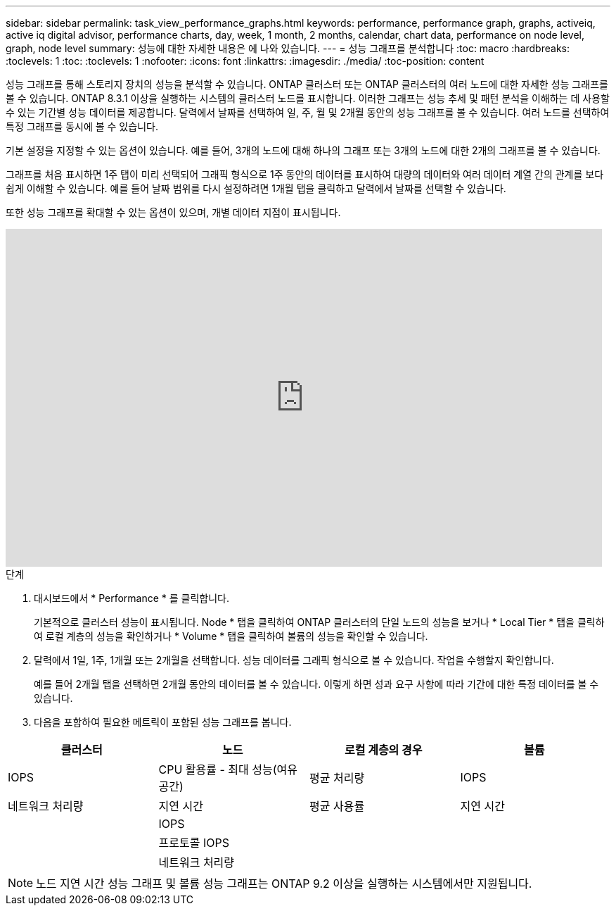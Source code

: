 ---
sidebar: sidebar 
permalink: task_view_performance_graphs.html 
keywords: performance, performance graph, graphs, activeiq, active iq digital advisor, performance charts, day, week, 1 month, 2 months, calendar, chart data, performance on node level, graph, node level 
summary: 성능에 대한 자세한 내용은 에 나와 있습니다. 
---
= 성능 그래프를 분석합니다
:toc: macro
:hardbreaks:
:toclevels: 1
:toc: 
:toclevels: 1
:nofooter: 
:icons: font
:linkattrs: 
:imagesdir: ./media/
:toc-position: content


[role="lead"]
성능 그래프를 통해 스토리지 장치의 성능을 분석할 수 있습니다. ONTAP 클러스터 또는 ONTAP 클러스터의 여러 노드에 대한 자세한 성능 그래프를 볼 수 있습니다. ONTAP 8.3.1 이상을 실행하는 시스템의 클러스터 노드를 표시합니다. 이러한 그래프는 성능 추세 및 패턴 분석을 이해하는 데 사용할 수 있는 기간별 성능 데이터를 제공합니다. 달력에서 날짜를 선택하여 일, 주, 월 및 2개월 동안의 성능 그래프를 볼 수 있습니다. 여러 노드를 선택하여 특정 그래프를 동시에 볼 수 있습니다.

기본 설정을 지정할 수 있는 옵션이 있습니다. 예를 들어, 3개의 노드에 대해 하나의 그래프 또는 3개의 노드에 대한 2개의 그래프를 볼 수 있습니다.

그래프를 처음 표시하면 1주 탭이 미리 선택되어 그래픽 형식으로 1주 동안의 데이터를 표시하여 대량의 데이터와 여러 데이터 계열 간의 관계를 보다 쉽게 이해할 수 있습니다. 예를 들어 날짜 범위를 다시 설정하려면 1개월 탭을 클릭하고 달력에서 날짜를 선택할 수 있습니다.

또한 성능 그래프를 확대할 수 있는 옵션이 있으며, 개별 데이터 지점이 표시됩니다.

video::fWrHYX17xT8[youtube, width=848,height=480]
.단계
. 대시보드에서 * Performance * 를 클릭합니다.
+
기본적으로 클러스터 성능이 표시됩니다. Node * 탭을 클릭하여 ONTAP 클러스터의 단일 노드의 성능을 보거나 * Local Tier * 탭을 클릭하여 로컬 계층의 성능을 확인하거나 * Volume * 탭을 클릭하여 볼륨의 성능을 확인할 수 있습니다.

. 달력에서 1일, 1주, 1개월 또는 2개월을 선택합니다. 성능 데이터를 그래픽 형식으로 볼 수 있습니다. 작업을 수행할지 확인합니다.
+
예를 들어 2개월 탭을 선택하면 2개월 동안의 데이터를 볼 수 있습니다. 이렇게 하면 성과 요구 사항에 따라 기간에 대한 특정 데이터를 볼 수 있습니다.

. 다음을 포함하여 필요한 메트릭이 포함된 성능 그래프를 봅니다.


[cols="25,25,25,25"]
|===
| 클러스터 | 노드 | 로컬 계층의 경우 | 볼륨 


| IOPS | CPU 활용률 - 최대 성능(여유 공간) | 평균 처리량 | IOPS 


| 네트워크 처리량 | 지연 시간 | 평균 사용률 | 지연 시간 


|  | IOPS |  |  


|  | 프로토콜 IOPS |  |  


|  | 네트워크 처리량 |  |  
|===

NOTE: 노드 지연 시간 성능 그래프 및 볼륨 성능 그래프는 ONTAP 9.2 이상을 실행하는 시스템에서만 지원됩니다.
